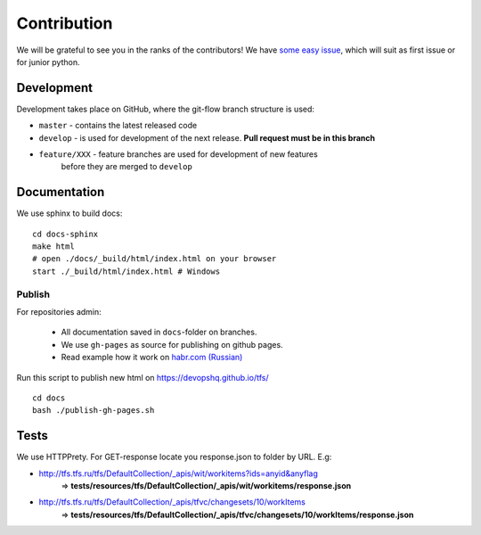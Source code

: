 Contribution
************

We will be grateful to see you in the ranks of the contributors!
We have `some easy issue`__, which will suit as first issue or for junior python.

__ https://github.com/devopshq/tfs/issues?q=is%3Aissue+is%3Aopen+label%3A%22good+first+issue%22

Development
===========

Development takes place on GitHub, where the git-flow branch structure is used:

* ``master`` - contains the latest released code
* ``develop`` - is used for development of the next release. **Pull request must be in this branch**
* ``feature/XXX`` - feature branches are used for development of new features
    before they are merged to ``develop``

Documentation
===========

We use sphinx to build docs::

    cd docs-sphinx
    make html
    # open ./docs/_build/html/index.html on your browser
    start ./_build/html/index.html # Windows


Publish
~~~~~~~~~~~~~~

For repositories admin:

  + All documentation saved in ``docs``-folder on branches.
  + We use ``gh-pages`` as source for publishing on github pages.
  + Read example how it work on `habr.com (Russian) <https://habr.com/post/180213/>`__

Run this script to publish new html on https://devopshq.github.io/tfs/ ::

    cd docs
    bash ./publish-gh-pages.sh


Tests
=====

We use HTTPPrety.
For GET-response locate you response.json to folder by URL. E.g:

* http://tfs.tfs.ru/tfs/DefaultCollection/_apis/wit/workitems?ids=anyid&anyflag
    => **tests/resources/tfs/DefaultCollection/_apis/wit/workitems/response.json**
* http://tfs.tfs.ru/tfs/DefaultCollection/_apis/tfvc/changesets/10/workItems
    => **tests/resources/tfs/DefaultCollection/_apis/tfvc/changesets/10/workItems/response.json**
